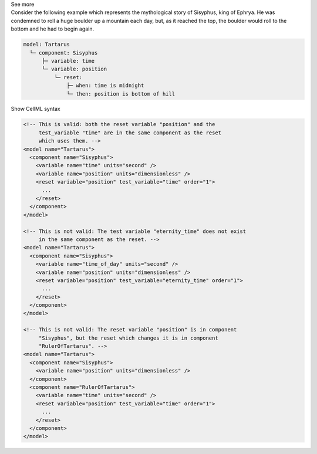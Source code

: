 .. _informB9_2:
.. _inform_reset2:

.. container:: toggle

  .. container:: header

    See more

  .. container:: infospec

    Consider the following example which represents the mythological story of Sisyphus, king of Ephrya.
    He was condemned to roll a huge boulder up a mountain each day, but, as it reached the top, the boulder would roll to the bottom and he had to begin again.

    .. code::

      model: Tartarus
        └─ component: Sisyphus
            ├─ variable: time
            └─ variable: position
                └─ reset:
                    ├─ when: time is midnight
                    └─ then: position is bottom of hill

    .. container:: toggle

      .. container:: header

        Show CellML syntax

      .. code-block:: xml

        <!-- This is valid: both the reset variable "position" and the 
             test_variable "time" are in the same component as the reset
             which uses them. -->
        <model name="Tartarus">
          <component name="Sisyphus">
            <variable name="time" units="second" />
            <variable name="position" units="dimensionless" />
            <reset variable="position" test_variable="time" order="1">
              ...
            </reset>
          </component>
        </model>

        <!-- This is not valid: The test variable "eternity_time" does not exist 
             in the same component as the reset. -->
        <model name="Tartarus">
          <component name="Sisyphus">
            <variable name="time_of_day" units="second" />
            <variable name="position" units="dimensionless" />
            <reset variable="position" test_variable="eternity_time" order="1">
              ...
            </reset>
          </component>
        </model>

        <!-- This is not valid: The reset variable "position" is in component 
             "Sisyphus", but the reset which changes it is in component 
             "RulerOfTartarus". -->
        <model name="Tartarus">
          <component name="Sisyphus">
            <variable name="position" units="dimensionless" />
          </component>
          <component name="RulerOfTartarus">
            <variable name="time" units="second" />
            <reset variable="position" test_variable="time" order="1">
              ...
            </reset>
          </component>
        </model>

